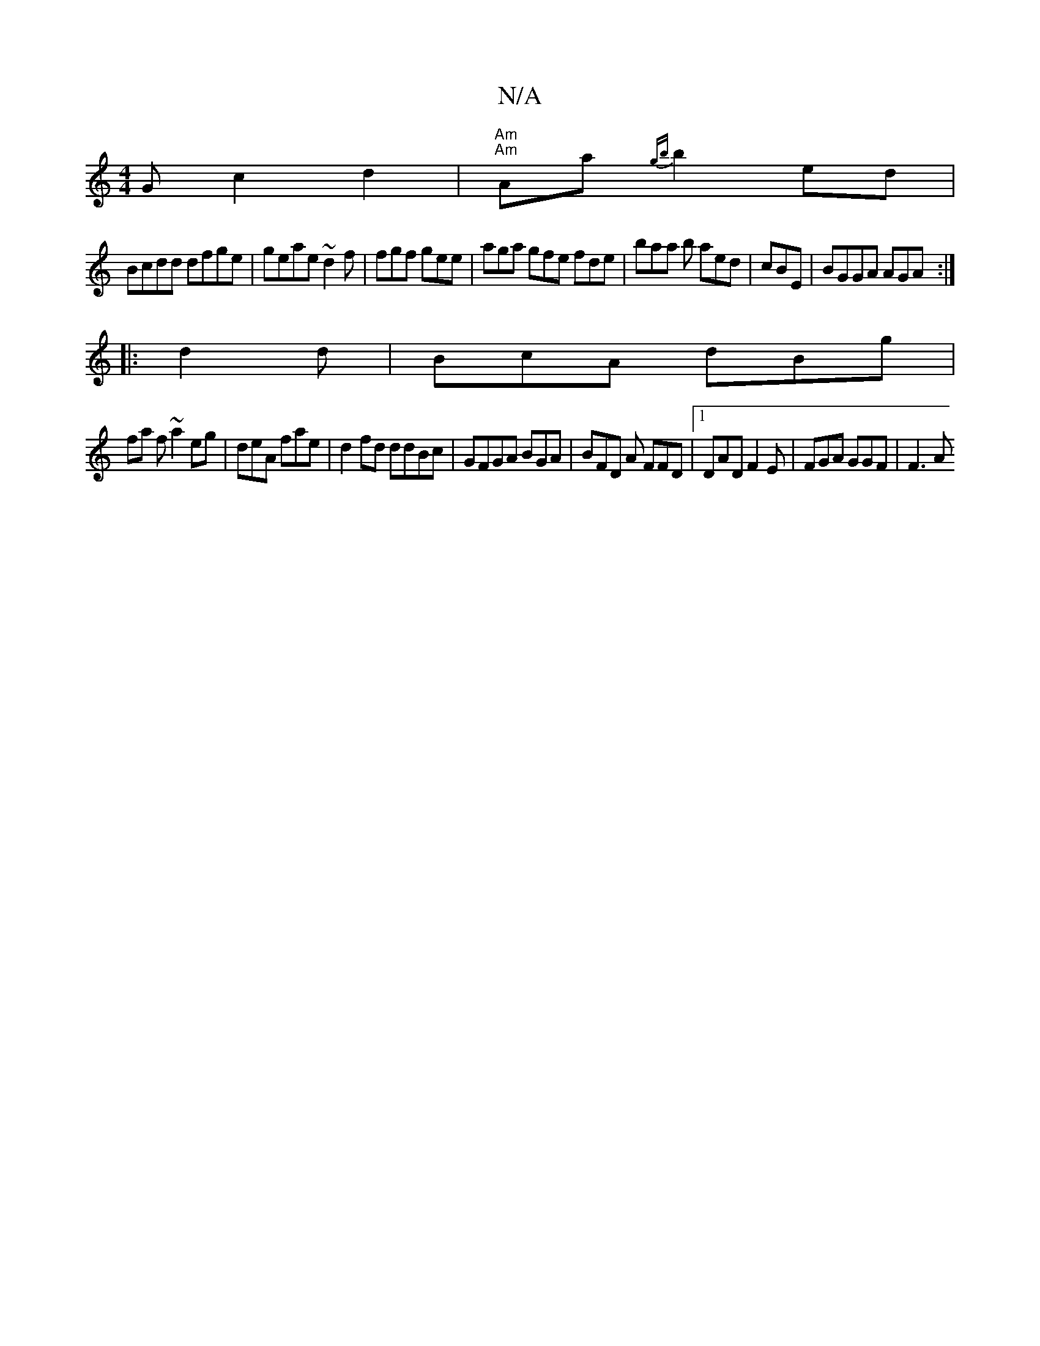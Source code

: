 X:1
T:N/A
M:4/4
R:N/A
K:Cmajor
G c2d2 | "Am""Am"Aa{gb}b2 ed |
Bcdd dfge|geae ~d2 f |fgf gee | aga gfe fde | baa b aed | cBE |BGGA AGA:|
|:d2d | BcA dBg|
fa f ~a2 eg|deA fae | d2 fd ddBc|GFGA BGA|BFD A FFD|1 DAD F2E | FGA GGF | F3A 